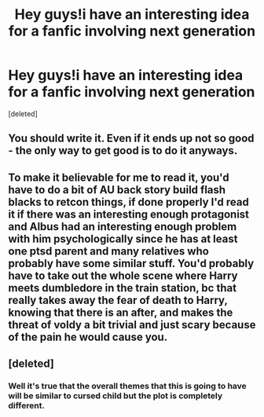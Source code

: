 #+TITLE: Hey guys!i have an interesting idea for a fanfic involving next generation

* Hey guys!i have an interesting idea for a fanfic involving next generation
:PROPERTIES:
:Score: 6
:DateUnix: 1474568100.0
:DateShort: 2016-Sep-22
:FlairText: Discussion
:END:
[deleted]


** You should write it. Even if it ends up not so good - the only way to get good is to do it anyways.
:PROPERTIES:
:Author: jmartkdr
:Score: 8
:DateUnix: 1474569118.0
:DateShort: 2016-Sep-22
:END:


** To make it believable for me to read it, you'd have to do a bit of AU back story build flash blacks to retcon things, if done properly I'd read it if there was an interesting enough protagonist and Albus had an interesting enough problem with him psychologically since he has at least one ptsd parent and many relatives who probably have some similar stuff. You'd probably have to take out the whole scene where Harry meets dumbledore in the train station, bc that really takes away the fear of death to Harry, knowing that there is an after, and makes the threat of voldy a bit trivial and just scary because of the pain he would cause you.
:PROPERTIES:
:Author: Epwydadlan1
:Score: 2
:DateUnix: 1474569196.0
:DateShort: 2016-Sep-22
:END:


** [deleted]
:PROPERTIES:
:Score: 2
:DateUnix: 1474644811.0
:DateShort: 2016-Sep-23
:END:

*** Well it's true that the overall themes that this is going to have will be similar to cursed child but the plot is completely different.
:PROPERTIES:
:Author: uranusphobic
:Score: 1
:DateUnix: 1474645641.0
:DateShort: 2016-Sep-23
:END:
